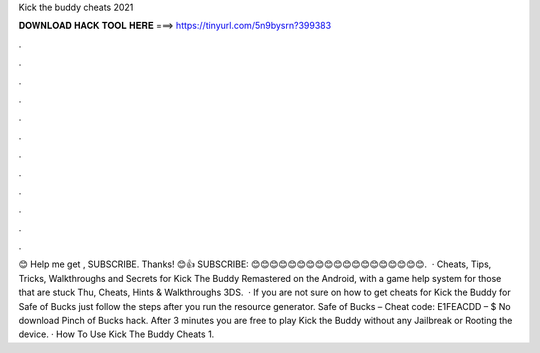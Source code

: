 Kick the buddy cheats 2021

𝐃𝐎𝐖𝐍𝐋𝐎𝐀𝐃 𝐇𝐀𝐂𝐊 𝐓𝐎𝐎𝐋 𝐇𝐄𝐑𝐄 ===> https://tinyurl.com/5n9bysrn?399383

.

.

.

.

.

.

.

.

.

.

.

.

😊 Help me get , SUBSCRIBE. Thanks! 😊👍 SUBSCRIBE: 😊😊😊😊😊😊😊😊😊😊😊😊😊😊😊😊😊😊😊.  · Cheats, Tips, Tricks, Walkthroughs and Secrets for Kick The Buddy Remastered on the Android, with a game help system for those that are stuck Thu, Cheats, Hints & Walkthroughs 3DS.  · If you are not sure on how to get cheats for Kick the Buddy for Safe of Bucks just follow the steps after you run the resource generator. Safe of Bucks – Cheat code: E1FEACDD – $ No download Pinch of Bucks hack. After 3 minutes you are free to play Kick the Buddy without any Jailbreak or Rooting the device. · How To Use Kick The Buddy Cheats 1.